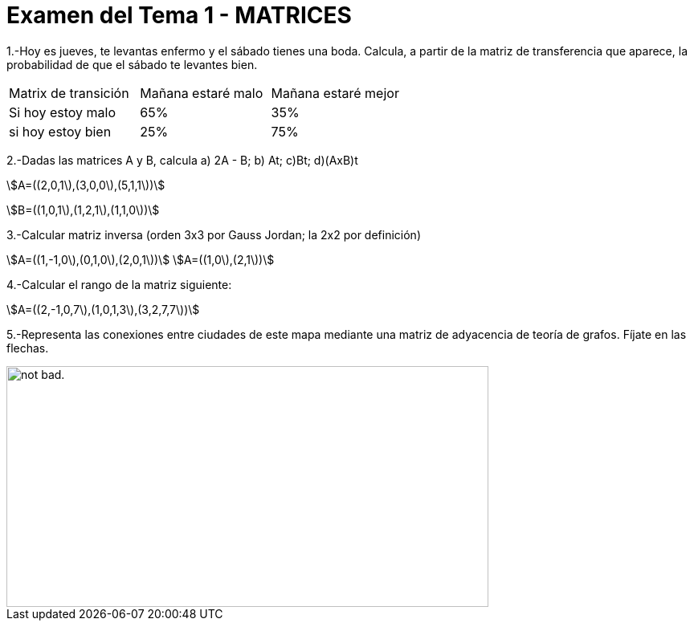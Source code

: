= Examen del Tema 1 - MATRICES
:awestruct-layout: base
:showtitle:
:prev_section: defining-frontmatter
:next_section: creating-pages
:stem:

1.-Hoy es jueves, te levantas enfermo y el sábado tienes una boda. Calcula, a partir de la matriz de transferencia que aparece, la probabilidad de que el sábado te levantes bien.

|=== 
|  Matrix de transición | Mañana estaré malo |  Mañana estaré mejor
| Si hoy estoy malo | 65% | 35%
| si hoy estoy bien | 25% | 75%
|===

2.-Dadas las matrices A y B, calcula  a) 2A - B;  b) At;   c)Bt;       d)(AxB)t

stem:[A=((2,0,1\),(3,0,0\),(5,1,1\))]

stem:[B=((1,0,1\),(1,2,1\),(1,1,0\))]

3.-Calcular matriz inversa (orden 3x3 por Gauss Jordan; la 2x2 por definición)

stem:[A=((1,-1,0\),(0,1,0\),(2,0,1\))]
stem:[A=((1,0\),(2,1\))]

4.-Calcular el rango de la matriz siguiente:

stem:[A=((2,-1,0,7\),(1,0,1,3\),(3,2,7,7\))]

5.-Representa las conexiones entre ciudades de este mapa mediante una matriz de adyacencia de teoría de grafos. Fíjate en las flechas.

image::image/GrafosEEUU.JPG[alt="not bad.",width=600,height=300]
